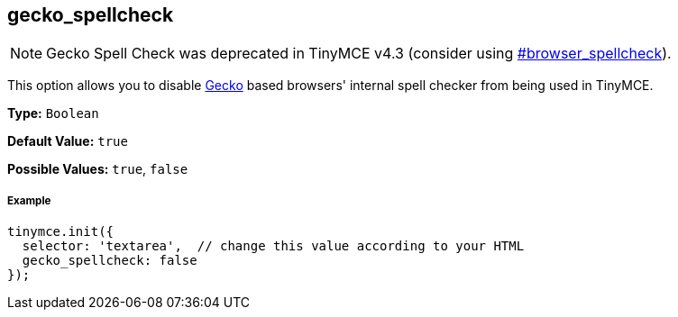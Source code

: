 [[gecko_spellcheck]]
== gecko_spellcheck

[NOTE]
====
Gecko Spell Check was deprecated in TinyMCE v4.3 (consider using  <<browser_spellcheck,#browser_spellcheck>>).
====

This option allows you to disable https://en.wikipedia.org/wiki/Gecko_(software)[Gecko] based browsers' internal spell checker from being used in TinyMCE.

*Type:* `Boolean`

*Default Value:* `true`

*Possible Values:* `true`, `false`

[[example]]
===== Example

[source,js]
----
tinymce.init({
  selector: 'textarea',  // change this value according to your HTML
  gecko_spellcheck: false
});
----
